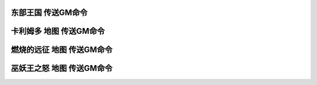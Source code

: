 .. _东部王国传送GM命令:

东部王国 传送GM命令
------------------------------------------------------------------------------

.. contents:: 目录
    :local:

.. jinja:: doc_data

    {% for map, lt in doc_data.lt_list_east_map_gps %}
    {{ map }}
    ~~~~~~~~~~~~~~~~~~~~
    {{ lt.render() }}
    {% endfor %}


.. _卡利姆多传送GM命令:

卡利姆多 地图 传送GM命令
------------------------------------------------------------------------------

.. contents:: 目录
    :local:

.. jinja:: doc_data

    {% for map, lt in doc_data.lt_list_kali_map_gps %}
    {{ map }}
    ~~~~~~~~~~~~~~~~~~~~
    {{ lt.render() }}
    {% endfor %}


.. _燃烧的远征传送GM命令:

燃烧的远征 地图 传送GM命令
------------------------------------------------------------------------------

.. contents:: 目录
    :local:

.. jinja:: doc_data

    {% for map, lt in doc_data.lt_list_tbc_map_gps %}
    {{ map }}
    ~~~~~~~~~~~~~~~~~~~~
    .. image:: {{ doc_data.img_map_tbc[map] }}
        :height: 480

    {{ lt.render() }}
    {% endfor %}


.. _巫妖王之怒传送GM命令:

巫妖王之怒 地图 传送GM命令
------------------------------------------------------------------------------

.. contents:: 目录
    :local:

.. jinja:: doc_data

    {% for map, lt in doc_data.lt_list_wlk_map_gps %}
    {{ map }}
    ~~~~~~~~~~~~~~~~~~~~
    .. image:: {{ doc_data.img_map_wlk[map] }}
        :height: 480

    {{ lt.render() }}
    {% endfor %}
